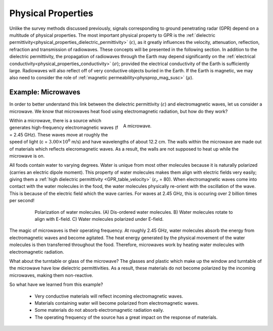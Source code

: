 .. _GPR_physical_properties

Physical Properties
*******************


Unlike the survey methods discussed previously, signals corresponding to ground penetrating radar (GPR) depend on a multitude of physical properties.
The most important physical property to GPR is the :ref:`dielectric permittivity<physical_properties_dielectric_permittivity>` (:math:`\varepsilon`), as it greatly influences the velocity, attenuation, reflection, refraction and transmission of radiowaves.
These concepts will be presented in the following section.
In addition to the dielectric permittivity, the propagation of radiowaves through the Earth may depend significantly on the :ref:`electrical conductivity<physical_properties_conductivity>` (:math:`\sigma`); provided the electrical conductivity of the Earth is sufficiently large.
Radiowaves will also reflect off of very conductive objects buried in the Earth.
If the Earth is magnetic, we may also need to consider the role of :ref:`magnetic permeability<physprop_mag_susc>` (:math:`\mu`).


Example: Microwaves
===================

In order to better understand this link between the dielectric permittivity (:math:`\varepsilon`) and electromagnetic waves, let us consider a microwave.
We know that microwaves heat food using electromagnetic radiation, but how do they work?


.. figure:: images_new/GPR_microwave_1.jpg
	:align: right
	:figwidth: 50%
	
	A microwave.


Within a microwave, there is a source which generates high-frequency electromagnetic waves (f = 2.45 GHz).
These waves move at roughly the speed of light (c = :math:`3.00 \times 10^8` m/s) and have wavelengths of about 12.2 cm.
The walls within the microwave are made out of materials which reflects elecromagnetic waves.
As a result, the walls are not supposed to heat up while the microwave is on.

All foods contain water to varying degrees.
Water is unique from most other molecules because it is naturally polarized (carries an electric dipole moment).
This property of water molecules makes them align with electric fields very easily; giving them a :ref:`high dielectric permittivity <GPR_table_velocity>` (:math:`\varepsilon_r` = 80).
When electromagnetic waves come into contact with the water molecules in the food, the water molecules physically re-orient with the oscillation of the wave.
This is because of the electric field which the wave carries.
For waves at 2.45 GHz, this is occuring over 2 billion times per second!


.. figure:: images_new/GPR_water_molecules.png
		:align: center
		:figwidth: 80%
		
		Polarization of water molecules. (A) Dis-ordered water molecules. B) Water molecules rotate to align with E-field. C) Water molecules polarized under E-field.



The magic of microwaves is their operating frequency.
At roughly 2.45 GHz, water molecules absorb the energy from electromagnetic waves and become agitated.
The heat energy generated by the physical movement of the water molecules is then transferred throughout the food.
Therefore, microwaves work by heating water molecules with electromagnetic radiation.

What about the turntable or glass of the microwave? 
The glasses and plastic which make up the window and turntable of the microwave have low dielectric permittivities.
As a result, these materials do not become polarized by the incoming microwaves, making them non-reactive.

So what have we learned from this example?

	- Very conductive materials will reflect incoming electromagnetic waves.
	- Materials containing water will become polarized from electromagnetic waves.
	- Some materials do not absorb electromagnetic radiation eaily.
	- The operating frequency of the source has a great impact on the response of materials.





















